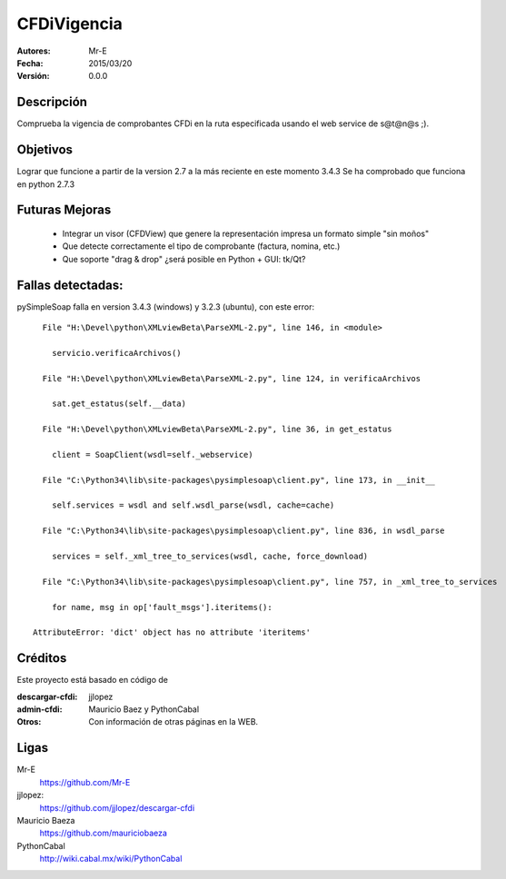 CFDiVigencia
==========

:Autores:
    Mr-E

:Fecha:
    2015/03/20

:Versión:
    0.0.0


Descripción
-----------
Comprueba la vigencia de comprobantes CFDi en la ruta especificada usando el web service de s@t@n@s ;).

Objetivos
-----------
Lograr que funcione a partir de la version 2.7 a la más reciente en este momento 3.4.3
Se ha comprobado que funciona en python 2.7.3

Futuras Mejoras
-----------

    + Integrar un visor (CFDView) que genere la representación impresa un formato simple "sin moños"
    + Que detecte correctamente el tipo de comprobante (factura, nomina, etc.)
    + Que soporte "drag & drop" ¿será posible en Python + GUI: tk/Qt?

Fallas detectadas:
-----------

pySimpleSoap falla en version 3.4.3 (windows) y 3.2.3 (ubuntu), con este error:

::

      File "H:\Devel\python\XMLviewBeta\ParseXML-2.py", line 146, in <module>

        servicio.verificaArchivos()

      File "H:\Devel\python\XMLviewBeta\ParseXML-2.py", line 124, in verificaArchivos

        sat.get_estatus(self.__data)

      File "H:\Devel\python\XMLviewBeta\ParseXML-2.py", line 36, in get_estatus

        client = SoapClient(wsdl=self._webservice)

      File "C:\Python34\lib\site-packages\pysimplesoap\client.py", line 173, in __init__

        self.services = wsdl and self.wsdl_parse(wsdl, cache=cache)

      File "C:\Python34\lib\site-packages\pysimplesoap\client.py", line 836, in wsdl_parse

        services = self._xml_tree_to_services(wsdl, cache, force_download)

      File "C:\Python34\lib\site-packages\pysimplesoap\client.py", line 757, in _xml_tree_to_services

        for name, msg in op['fault_msgs'].iteritems():

    AttributeError: 'dict' object has no attribute 'iteritems'

Créditos
--------
Este proyecto está basado en código de

:descargar-cfdi:
    jjlopez
:admin-cfdi:
    Mauricio Baez y PythonCabal
:Otros:
    Con información de otras páginas en la WEB.


Ligas
-----
Mr-E
  https://github.com/Mr-E

jjlopez:
  https://github.com/jjlopez/descargar-cfdi

Mauricio Baeza
    https://github.com/mauriciobaeza

PythonCabal
    http://wiki.cabal.mx/wiki/PythonCabal

.. Links
.. _Mr-E: https://github.com/Mr-E
.. _jjlopez: https://github.com/jjlopez/descargar-cfdi
.. _PythonCabal: http://wiki.cabal.mx/wiki/PythonCabal

